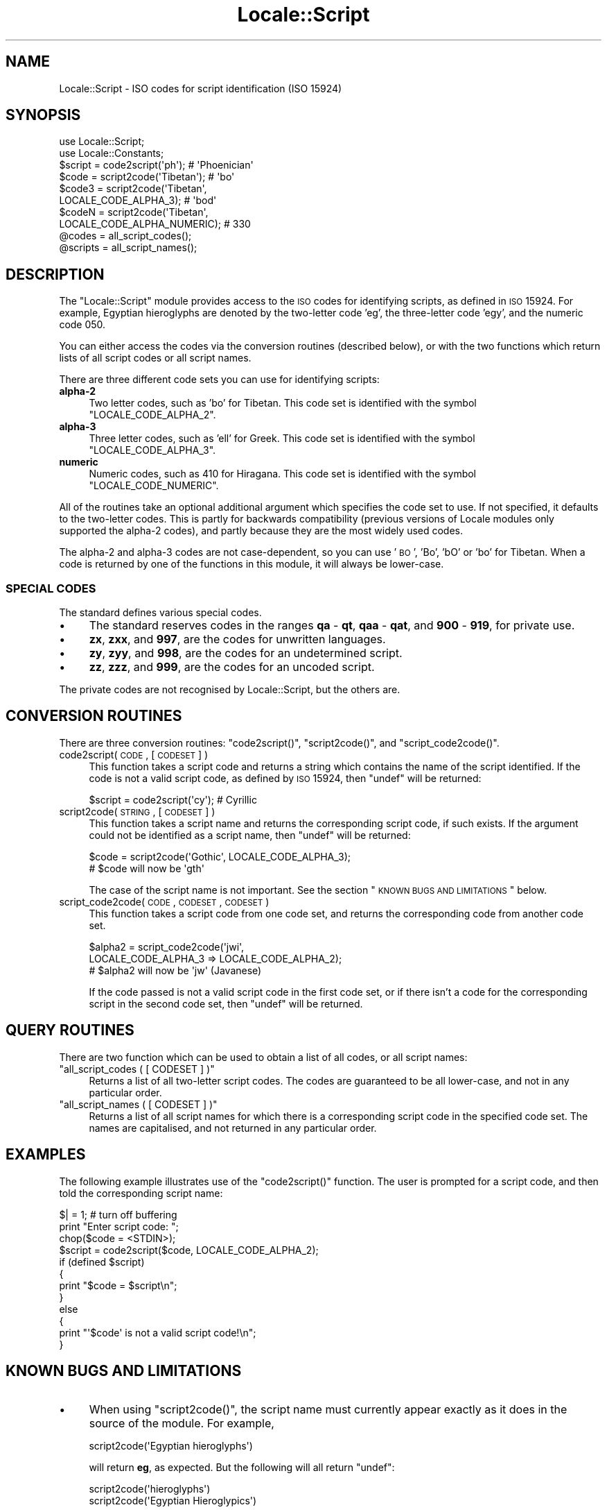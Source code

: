 .\" Automatically generated by Pod::Man 2.22 (Pod::Simple 3.07)
.\"
.\" Standard preamble:
.\" ========================================================================
.de Sp \" Vertical space (when we can't use .PP)
.if t .sp .5v
.if n .sp
..
.de Vb \" Begin verbatim text
.ft CW
.nf
.ne \\$1
..
.de Ve \" End verbatim text
.ft R
.fi
..
.\" Set up some character translations and predefined strings.  \*(-- will
.\" give an unbreakable dash, \*(PI will give pi, \*(L" will give a left
.\" double quote, and \*(R" will give a right double quote.  \*(C+ will
.\" give a nicer C++.  Capital omega is used to do unbreakable dashes and
.\" therefore won't be available.  \*(C` and \*(C' expand to `' in nroff,
.\" nothing in troff, for use with C<>.
.tr \(*W-
.ds C+ C\v'-.1v'\h'-1p'\s-2+\h'-1p'+\s0\v'.1v'\h'-1p'
.ie n \{\
.    ds -- \(*W-
.    ds PI pi
.    if (\n(.H=4u)&(1m=24u) .ds -- \(*W\h'-12u'\(*W\h'-12u'-\" diablo 10 pitch
.    if (\n(.H=4u)&(1m=20u) .ds -- \(*W\h'-12u'\(*W\h'-8u'-\"  diablo 12 pitch
.    ds L" ""
.    ds R" ""
.    ds C` ""
.    ds C' ""
'br\}
.el\{\
.    ds -- \|\(em\|
.    ds PI \(*p
.    ds L" ``
.    ds R" ''
'br\}
.\"
.\" Escape single quotes in literal strings from groff's Unicode transform.
.ie \n(.g .ds Aq \(aq
.el       .ds Aq '
.\"
.\" If the F register is turned on, we'll generate index entries on stderr for
.\" titles (.TH), headers (.SH), subsections (.SS), items (.Ip), and index
.\" entries marked with X<> in POD.  Of course, you'll have to process the
.\" output yourself in some meaningful fashion.
.ie \nF \{\
.    de IX
.    tm Index:\\$1\t\\n%\t"\\$2"
..
.    nr % 0
.    rr F
.\}
.el \{\
.    de IX
..
.\}
.\"
.\" Accent mark definitions (@(#)ms.acc 1.5 88/02/08 SMI; from UCB 4.2).
.\" Fear.  Run.  Save yourself.  No user-serviceable parts.
.    \" fudge factors for nroff and troff
.if n \{\
.    ds #H 0
.    ds #V .8m
.    ds #F .3m
.    ds #[ \f1
.    ds #] \fP
.\}
.if t \{\
.    ds #H ((1u-(\\\\n(.fu%2u))*.13m)
.    ds #V .6m
.    ds #F 0
.    ds #[ \&
.    ds #] \&
.\}
.    \" simple accents for nroff and troff
.if n \{\
.    ds ' \&
.    ds ` \&
.    ds ^ \&
.    ds , \&
.    ds ~ ~
.    ds /
.\}
.if t \{\
.    ds ' \\k:\h'-(\\n(.wu*8/10-\*(#H)'\'\h"|\\n:u"
.    ds ` \\k:\h'-(\\n(.wu*8/10-\*(#H)'\`\h'|\\n:u'
.    ds ^ \\k:\h'-(\\n(.wu*10/11-\*(#H)'^\h'|\\n:u'
.    ds , \\k:\h'-(\\n(.wu*8/10)',\h'|\\n:u'
.    ds ~ \\k:\h'-(\\n(.wu-\*(#H-.1m)'~\h'|\\n:u'
.    ds / \\k:\h'-(\\n(.wu*8/10-\*(#H)'\z\(sl\h'|\\n:u'
.\}
.    \" troff and (daisy-wheel) nroff accents
.ds : \\k:\h'-(\\n(.wu*8/10-\*(#H+.1m+\*(#F)'\v'-\*(#V'\z.\h'.2m+\*(#F'.\h'|\\n:u'\v'\*(#V'
.ds 8 \h'\*(#H'\(*b\h'-\*(#H'
.ds o \\k:\h'-(\\n(.wu+\w'\(de'u-\*(#H)/2u'\v'-.3n'\*(#[\z\(de\v'.3n'\h'|\\n:u'\*(#]
.ds d- \h'\*(#H'\(pd\h'-\w'~'u'\v'-.25m'\f2\(hy\fP\v'.25m'\h'-\*(#H'
.ds D- D\\k:\h'-\w'D'u'\v'-.11m'\z\(hy\v'.11m'\h'|\\n:u'
.ds th \*(#[\v'.3m'\s+1I\s-1\v'-.3m'\h'-(\w'I'u*2/3)'\s-1o\s+1\*(#]
.ds Th \*(#[\s+2I\s-2\h'-\w'I'u*3/5'\v'-.3m'o\v'.3m'\*(#]
.ds ae a\h'-(\w'a'u*4/10)'e
.ds Ae A\h'-(\w'A'u*4/10)'E
.    \" corrections for vroff
.if v .ds ~ \\k:\h'-(\\n(.wu*9/10-\*(#H)'\s-2\u~\d\s+2\h'|\\n:u'
.if v .ds ^ \\k:\h'-(\\n(.wu*10/11-\*(#H)'\v'-.4m'^\v'.4m'\h'|\\n:u'
.    \" for low resolution devices (crt and lpr)
.if \n(.H>23 .if \n(.V>19 \
\{\
.    ds : e
.    ds 8 ss
.    ds o a
.    ds d- d\h'-1'\(ga
.    ds D- D\h'-1'\(hy
.    ds th \o'bp'
.    ds Th \o'LP'
.    ds ae ae
.    ds Ae AE
.\}
.rm #[ #] #H #V #F C
.\" ========================================================================
.\"
.IX Title "Locale::Script 3"
.TH Locale::Script 3 "2009-02-12" "perl v5.10.1" "Perl Programmers Reference Guide"
.\" For nroff, turn off justification.  Always turn off hyphenation; it makes
.\" way too many mistakes in technical documents.
.if n .ad l
.nh
.SH "NAME"
Locale::Script \- ISO codes for script identification (ISO 15924)
.SH "SYNOPSIS"
.IX Header "SYNOPSIS"
.Vb 2
\&    use Locale::Script;
\&    use Locale::Constants;
\&    
\&    $script  = code2script(\*(Aqph\*(Aq);                       # \*(AqPhoenician\*(Aq
\&    $code    = script2code(\*(AqTibetan\*(Aq);                  # \*(Aqbo\*(Aq
\&    $code3   = script2code(\*(AqTibetan\*(Aq,
\&                           LOCALE_CODE_ALPHA_3);        # \*(Aqbod\*(Aq
\&    $codeN   = script2code(\*(AqTibetan\*(Aq,
\&                           LOCALE_CODE_ALPHA_NUMERIC);  # 330
\&    
\&    @codes   = all_script_codes();
\&    @scripts = all_script_names();
.Ve
.SH "DESCRIPTION"
.IX Header "DESCRIPTION"
The \f(CW\*(C`Locale::Script\*(C'\fR module provides access to the \s-1ISO\s0
codes for identifying scripts, as defined in \s-1ISO\s0 15924.
For example, Egyptian hieroglyphs are denoted by the two-letter
code 'eg', the three-letter code 'egy', and the numeric code 050.
.PP
You can either access the codes via the conversion routines
(described below), or with the two functions which return lists
of all script codes or all script names.
.PP
There are three different code sets you can use for identifying
scripts:
.IP "\fBalpha\-2\fR" 4
.IX Item "alpha-2"
Two letter codes, such as 'bo' for Tibetan.
This code set is identified with the symbol \f(CW\*(C`LOCALE_CODE_ALPHA_2\*(C'\fR.
.IP "\fBalpha\-3\fR" 4
.IX Item "alpha-3"
Three letter codes, such as 'ell' for Greek.
This code set is identified with the symbol \f(CW\*(C`LOCALE_CODE_ALPHA_3\*(C'\fR.
.IP "\fBnumeric\fR" 4
.IX Item "numeric"
Numeric codes, such as 410 for Hiragana.
This code set is identified with the symbol \f(CW\*(C`LOCALE_CODE_NUMERIC\*(C'\fR.
.PP
All of the routines take an optional additional argument
which specifies the code set to use.
If not specified, it defaults to the two-letter codes.
This is partly for backwards compatibility (previous versions
of Locale modules only supported the alpha\-2 codes), and
partly because they are the most widely used codes.
.PP
The alpha\-2 and alpha\-3 codes are not case-dependent,
so you can use '\s-1BO\s0', 'Bo', 'bO' or 'bo' for Tibetan.
When a code is returned by one of the functions in
this module, it will always be lower-case.
.SS "\s-1SPECIAL\s0 \s-1CODES\s0"
.IX Subsection "SPECIAL CODES"
The standard defines various special codes.
.IP "\(bu" 4
The standard reserves codes in the ranges \fBqa\fR \- \fBqt\fR,
\&\fBqaa\fR \- \fBqat\fR, and \fB900\fR \- \fB919\fR, for private use.
.IP "\(bu" 4
\&\fBzx\fR, \fBzxx\fR, and \fB997\fR, are the codes for unwritten languages.
.IP "\(bu" 4
\&\fBzy\fR, \fBzyy\fR, and \fB998\fR, are the codes for an undetermined script.
.IP "\(bu" 4
\&\fBzz\fR, \fBzzz\fR, and \fB999\fR, are the codes for an uncoded script.
.PP
The private codes are not recognised by Locale::Script,
but the others are.
.SH "CONVERSION ROUTINES"
.IX Header "CONVERSION ROUTINES"
There are three conversion routines: \f(CW\*(C`code2script()\*(C'\fR, \f(CW\*(C`script2code()\*(C'\fR,
and \f(CW\*(C`script_code2code()\*(C'\fR.
.IP "code2script( \s-1CODE\s0, [ \s-1CODESET\s0 ] )" 4
.IX Item "code2script( CODE, [ CODESET ] )"
This function takes a script code and returns a string
which contains the name of the script identified.
If the code is not a valid script code, as defined by \s-1ISO\s0 15924,
then \f(CW\*(C`undef\*(C'\fR will be returned:
.Sp
.Vb 1
\&    $script = code2script(\*(Aqcy\*(Aq);   # Cyrillic
.Ve
.IP "script2code( \s-1STRING\s0, [ \s-1CODESET\s0 ] )" 4
.IX Item "script2code( STRING, [ CODESET ] )"
This function takes a script name and returns the corresponding
script code, if such exists.
If the argument could not be identified as a script name,
then \f(CW\*(C`undef\*(C'\fR will be returned:
.Sp
.Vb 2
\&    $code = script2code(\*(AqGothic\*(Aq, LOCALE_CODE_ALPHA_3);
\&    # $code will now be \*(Aqgth\*(Aq
.Ve
.Sp
The case of the script name is not important.
See the section \*(L"\s-1KNOWN\s0 \s-1BUGS\s0 \s-1AND\s0 \s-1LIMITATIONS\s0\*(R" below.
.IP "script_code2code( \s-1CODE\s0, \s-1CODESET\s0, \s-1CODESET\s0 )" 4
.IX Item "script_code2code( CODE, CODESET, CODESET )"
This function takes a script code from one code set,
and returns the corresponding code from another code set.
.Sp
.Vb 3
\&    $alpha2 = script_code2code(\*(Aqjwi\*(Aq,
\&                 LOCALE_CODE_ALPHA_3 => LOCALE_CODE_ALPHA_2);
\&    # $alpha2 will now be \*(Aqjw\*(Aq (Javanese)
.Ve
.Sp
If the code passed is not a valid script code in
the first code set, or if there isn't a code for the
corresponding script in the second code set,
then \f(CW\*(C`undef\*(C'\fR will be returned.
.SH "QUERY ROUTINES"
.IX Header "QUERY ROUTINES"
There are two function which can be used to obtain a list of all codes,
or all script names:
.ie n .IP """all_script_codes ( [ CODESET ] )""" 4
.el .IP "\f(CWall_script_codes ( [ CODESET ] )\fR" 4
.IX Item "all_script_codes ( [ CODESET ] )"
Returns a list of all two-letter script codes.
The codes are guaranteed to be all lower-case,
and not in any particular order.
.ie n .IP """all_script_names ( [ CODESET ] )""" 4
.el .IP "\f(CWall_script_names ( [ CODESET ] )\fR" 4
.IX Item "all_script_names ( [ CODESET ] )"
Returns a list of all script names for which there is a corresponding
script code in the specified code set.
The names are capitalised, and not returned in any particular order.
.SH "EXAMPLES"
.IX Header "EXAMPLES"
The following example illustrates use of the \f(CW\*(C`code2script()\*(C'\fR function.
The user is prompted for a script code, and then told the corresponding
script name:
.PP
.Vb 1
\&    $| = 1;   # turn off buffering
\&    
\&    print "Enter script code: ";
\&    chop($code = <STDIN>);
\&    $script = code2script($code, LOCALE_CODE_ALPHA_2);
\&    if (defined $script)
\&    {
\&        print "$code = $script\en";
\&    }
\&    else
\&    {
\&        print "\*(Aq$code\*(Aq is not a valid script code!\en";
\&    }
.Ve
.SH "KNOWN BUGS AND LIMITATIONS"
.IX Header "KNOWN BUGS AND LIMITATIONS"
.IP "\(bu" 4
When using \f(CW\*(C`script2code()\*(C'\fR, the script name must currently appear
exactly as it does in the source of the module. For example,
.Sp
.Vb 1
\&    script2code(\*(AqEgyptian hieroglyphs\*(Aq)
.Ve
.Sp
will return \fBeg\fR, as expected. But the following will all return \f(CW\*(C`undef\*(C'\fR:
.Sp
.Vb 2
\&    script2code(\*(Aqhieroglyphs\*(Aq)
\&    script2code(\*(AqEgyptian Hieroglypics\*(Aq)
.Ve
.Sp
If there's need for it, a future version could have variants
for script names.
.IP "\(bu" 4
In the current implementation, all data is read in when the
module is loaded, and then held in memory.
A lazy implementation would be more memory friendly.
.SH "SEE ALSO"
.IX Header "SEE ALSO"
.IP "Locale::Language" 4
.IX Item "Locale::Language"
\&\s-1ISO\s0 two letter codes for identification of language (\s-1ISO\s0 639).
.IP "Locale::Currency" 4
.IX Item "Locale::Currency"
\&\s-1ISO\s0 three letter codes for identification of currencies
and funds (\s-1ISO\s0 4217).
.IP "Locale::Country" 4
.IX Item "Locale::Country"
\&\s-1ISO\s0 three letter codes for identification of countries (\s-1ISO\s0 3166)
.IP "\s-1ISO\s0 15924" 4
.IX Item "ISO 15924"
The \s-1ISO\s0 standard which defines these codes.
.IP "http://www.evertype.com/standards/iso15924/" 4
.IX Item "http://www.evertype.com/standards/iso15924/"
Home page for \s-1ISO\s0 15924.
.SH "AUTHOR"
.IX Header "AUTHOR"
Neil Bowers <neil@bowers.com>
.SH "COPYRIGHT"
.IX Header "COPYRIGHT"
Copyright (c) 2002\-2004 Neil Bowers.
.PP
This module is free software; you can redistribute it and/or
modify it under the same terms as Perl itself.
